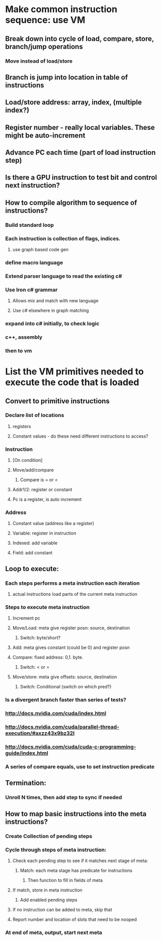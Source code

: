 #+STARTUP: showall

* Make common instruction sequence: use VM
** Break down into cycle of load,  compare, store, branch/jump operations
*** Move instead of load/store
** Branch is jump into location in table of instructions
** Load/store address: array, index, (multiple index?)
** Register number - really local variables. These might be auto-increment
** Advance PC each time (part of load instruction step)
** Is there a GPU instruction to test bit and control next instruction?
** How to compile algorithm to sequence of instructions?
*** Build standard loop
*** Each instruction is collection of flags, indices.
**** use graph based code gen
*** define macro language
*** Extend parser language to read the existing c#
*** Use Iron c# grammar
**** Allows mix and match with new language
**** Use c# elsewhere in graph matching
*** expand into c# initially, to check logic
*** c++, assembly
*** then to vm

* List the VM primitives needed to execute the code that is loaded
** Convert to primitive instructions
*** Declare list of locations 
**** registers
**** Constant values - do these need different instructions to access?
*** Instruction
**** [On condition]
**** Move/add/compare
***** Compare is = or <
**** Addr1/2: register or constant
**** Pc is a register, is auto increment
*** Address
**** Constant value (address like a register)
**** Variable: register in instruction
**** Indexed: add variable
**** Field: add constant
** Loop to execute: 
*** Each steps performs a meta instruction each iteration
**** actual instructions load parts of the current meta instruction
*** Steps to execute meta instruction
**** Increment pc
**** Move/Load: meta give register posn: source, destination
***** Switch: byte/short?
**** Add: meta gives constant (could be 0) and register posn
**** Compare: fixed address: 0,1. byte.
***** Switch: < or =
**** Move/store: meta give offsets: source, destination
***** Switch: Conditional (switch on which pred?)
*** Is a divergent branch faster than series of tests?
*** http://docs.nvidia.com/cuda/index.html
*** http://docs.nvidia.com/cuda/parallel-thread-execution/#axzz43x9bz32I
*** http://docs.nvidia.com/cuda/cuda-c-programming-guide/index.html
*** A series of compare equals, use to set instruction predicate
** Termination: 
*** Unroll N times, then add step to sync if needed
** How to map basic instructions into the meta instructions?
*** Create Collection of pending steps
*** Cycle through steps of meta instruction:
**** Check each pending step to see if it matches next stage of meta:
***** Match: each meta stage has predicate for instructions
****** Then function to fill in fields of meta
**** If match, store in meta instruction
***** Add enabled pending steps
**** If no instruction can be added to meta, skip that
**** Report number and location of slots that need to be nooped
*** At end of meta, output, start next meta
